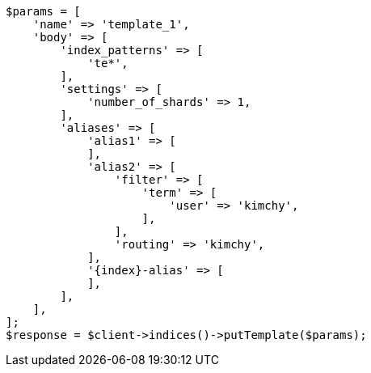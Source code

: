 // indices/templates.asciidoc:138

[source, php]
----
$params = [
    'name' => 'template_1',
    'body' => [
        'index_patterns' => [
            'te*',
        ],
        'settings' => [
            'number_of_shards' => 1,
        ],
        'aliases' => [
            'alias1' => [
            ],
            'alias2' => [
                'filter' => [
                    'term' => [
                        'user' => 'kimchy',
                    ],
                ],
                'routing' => 'kimchy',
            ],
            '{index}-alias' => [
            ],
        ],
    ],
];
$response = $client->indices()->putTemplate($params);
----

